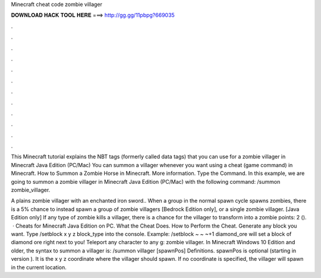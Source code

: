 Minecraft cheat code zombie villager



𝐃𝐎𝐖𝐍𝐋𝐎𝐀𝐃 𝐇𝐀𝐂𝐊 𝐓𝐎𝐎𝐋 𝐇𝐄𝐑𝐄 ===> http://gg.gg/11pbpg?669035



.



.



.



.



.



.



.



.



.



.



.



.

This Minecraft tutorial explains the NBT tags (formerly called data tags) that you can use for a zombie villager in Minecraft Java Edition (PC/Mac)  You can summon a villager whenever you want using a cheat (game command) in Minecraft. How to Summon a Zombie Horse in Minecraft. More information. Type the Command. In this example, we are going to summon a zombie villager in Minecraft Java Edition (PC/Mac) with the following command: /summon zombie_villager.

A plains zombie villager with an enchanted iron sword.. When a group in the normal spawn cycle spawns zombies, there is a 5% chance to instead spawn a group of zombie villagers‌ [Bedrock Edition only], or a single zombie villager.‌ [Java Edition only] If any type of zombie kills a villager, there is a chance for the villager to transform into a zombie  points: 2 ().  · Cheats for Minecraft Java Edition on PC. What the Cheat Does. How to Perform the Cheat. Generate any block you want. Type /setblock x y z block_type into the console. Example: /setblock ~ ~ ~+1 diamond_ore will set a block of diamond ore right next to you! Teleport any character to any g: zombie villager. In Minecraft Windows 10 Edition and older, the syntax to summon a villager is: /summon villager [spawnPos] Definitions. spawnPos is optional (starting in version ). It is the x y z coordinate where the villager should spawn. If no coordinate is specified, the villager will spawn in the current location.
